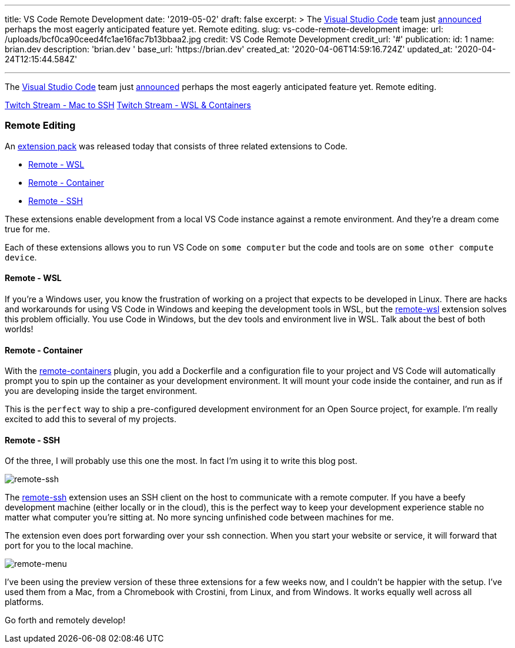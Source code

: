 '''

title: VS Code Remote Development date: '2019-05-02' draft: false excerpt: >   The https://code.visualstudio.com/[Visual Studio Code] team just   https://cda.ms/RN[announced] perhaps the most eagerly anticipated feature   yet.
Remote editing.
slug: vs-code-remote-development image:   url: /uploads/bcf0ca90ceed4fc1ae16fac7b13bbaa2.jpg   credit: VS Code Remote Development   credit_url: '#' publication:   id: 1   name: brian.dev   description: 'brian.dev '   base_url: 'https://brian.dev'   created_at: '2020-04-06T14:59:16.724Z'   updated_at: '2020-04-24T12:15:44.584Z'

'''

The https://code.visualstudio.com/[Visual Studio Code] team just https://cda.ms/RN[announced] perhaps the most eagerly anticipated feature yet.
Remote editing.

https://www.twitch.tv/videos/419428954##[Twitch Stream - Mac to SSH] https://www.twitch.tv/videos/419800747[Twitch Stream - WSL & Containers]

=== Remote Editing

An https://aka.ms/VSCodeRemoteExtensionPack[extension pack] was released today that consists of three related extensions to Code.

* https://marketplace.visualstudio.com/items?itemName=ms-vscode-remote.remote-wsl[Remote - WSL]
* https://marketplace.visualstudio.com/items?itemName=ms-vscode-remote.remote-containers[Remote - Container]
* https://marketplace.visualstudio.com/items?itemName=ms-vscode-remote.remote-ssh[Remote - SSH]

These extensions enable development from a local VS Code instance against a remote environment.
And they're a dream come true for me.

Each of these extensions allows you to run VS Code on `some computer` but the code and tools are on `some other compute device`.

==== Remote - WSL

If you're a Windows user, you know the frustration of working on a project that expects to be developed in Linux.
There are hacks and workarounds for using VS Code in Windows and keeping the development tools in WSL, but the https://marketplace.visualstudio.com/items?itemName=ms-vscode-remote.remote-wsl[remote-wsl] extension solves this problem officially.
You use Code in Windows, but the dev tools and environment live in WSL.
Talk about the best of both worlds!

==== Remote - Container

With the https://marketplace.visualstudio.com/items?itemName=ms-vscode-remote.remote-containers[remote-containers] plugin, you add a Dockerfile and a configuration file to your project and VS Code will automatically prompt you to spin up the container as your development environment.
It will mount your code inside the container, and run as if you are developing inside the target environment.

This is the `perfect` way to ship a pre-configured development environment for an Open Source project, for example.
I'm really excited to add this to several of my projects.

==== Remote - SSH

Of the three, I will probably use this one the most.
In fact I'm using it to write this blog post.

image::https://content.brian.dev/uploads/afdd188f9ccd4adda98409d7f01645b5.png[remote-ssh]

The https://marketplace.visualstudio.com/items?itemName=ms-vscode-remote.remote-ssh[remote-ssh] extension uses an SSH client on the host to communicate with a remote computer.
If you have a beefy development machine (either locally or in the cloud), this is the perfect way to keep your development experience stable no matter what computer you're sitting at.
No more syncing unfinished code between machines for me.

The extension even does port forwarding over your ssh connection.
When you start your website or service, it will forward that port for you to the local machine.

image::https://content.brian.dev/uploads/574d06da72da4c9892a9fc3d4f0543db.png[remote-menu]

I've been using the preview version of these three extensions for a few weeks now, and I couldn't be happier with the setup.
I've used them from a Mac, from a Chromebook with Crostini, from Linux, and from Windows.
It works equally well across all platforms.

Go forth and remotely develop!
